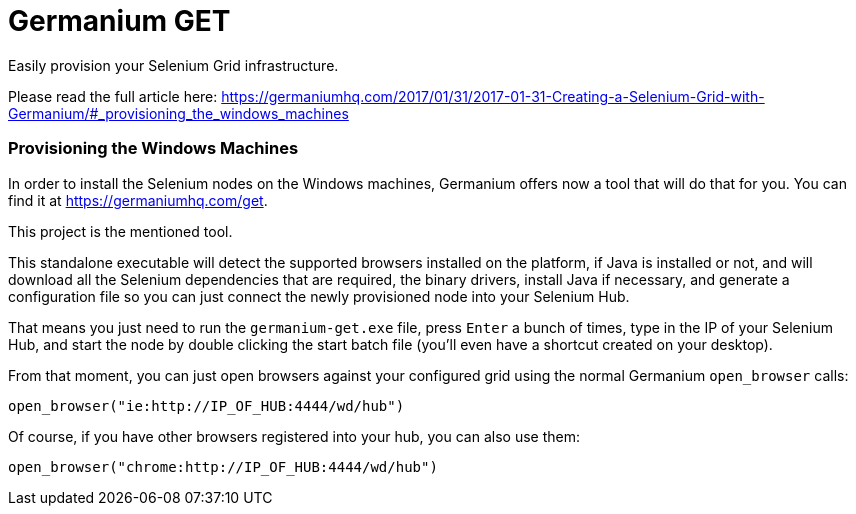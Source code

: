 = Germanium GET

Easily provision your Selenium Grid infrastructure.

Please read the full article here:
https://germaniumhq.com/2017/01/31/2017-01-31-Creating-a-Selenium-Grid-with-Germanium/#_provisioning_the_windows_machines

=== Provisioning the Windows Machines

In order to install the Selenium nodes on the Windows machines, Germanium
offers now a tool that will do that for you. You can find it at
link:https://germaniumhq.com/get[https://germaniumhq.com/get].

This project is the mentioned tool.

This standalone executable will detect the supported browsers installed on the
platform, if Java is installed or not, and will download all the Selenium
dependencies that are required, the binary drivers, install Java if necessary,
and generate a configuration file so you can just connect the newly provisioned
node into your Selenium Hub.

That means you just need to run the `germanium-get.exe` file, press `Enter` a bunch of times, type in the IP of your Selenium Hub, and start the node by double clicking the start batch file (you'll even have a shortcut created on your desktop).

From that moment, you can just open browsers against your configured grid using the normal Germanium `open_browser` calls:

[source,python]
-----------------------------------------------------------------------------
open_browser("ie:http://IP_OF_HUB:4444/wd/hub")
-----------------------------------------------------------------------------

Of course, if you have other browsers registered into your hub, you can also use them:

[source,python]
-----------------------------------------------------------------------------
open_browser("chrome:http://IP_OF_HUB:4444/wd/hub")
-----------------------------------------------------------------------------

